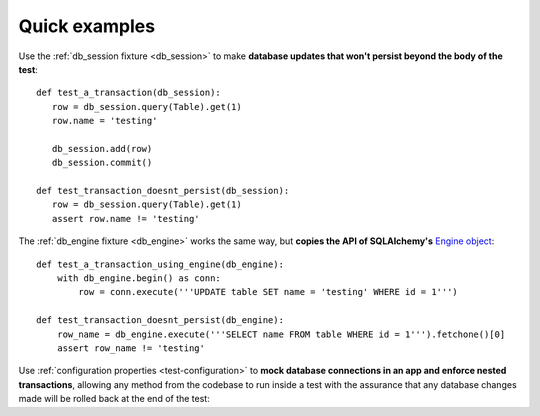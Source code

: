 --------------
Quick examples
--------------

Use the :ref:`db_session fixture <db_session>` to make **database updates that won't persist beyond the body of the test**::

    def test_a_transaction(db_session):
       row = db_session.query(Table).get(1)
       row.name = 'testing'

       db_session.add(row)
       db_session.commit()

    def test_transaction_doesnt_persist(db_session):
       row = db_session.query(Table).get(1)
       assert row.name != 'testing'

The :ref:`db_engine fixture <db_engine>` works the same way, but **copies the API of SQLAlchemy's** `Engine object <http://docs.sqlalchemy.org/en/latest/core/connections.html#sqlalchemy.engine.Engine>`_::

    def test_a_transaction_using_engine(db_engine):
        with db_engine.begin() as conn:
            row = conn.execute('''UPDATE table SET name = 'testing' WHERE id = 1''')

    def test_transaction_doesnt_persist(db_engine):
        row_name = db_engine.execute('''SELECT name FROM table WHERE id = 1''').fetchone()[0]
        assert row_name != 'testing'

Use :ref:`configuration properties <test-configuration>` to **mock database connections in an app and enforce nested transactions**, allowing any method from the codebase to run inside a test with the assurance that any database changes made will be rolled back at the end of the test:

.. code-block:: ini
    :caption: :file:`setup.cfg`
    :name: configuration

    [tool:pytest]
    mocked-sessions=database.db.session
    mocked-engines=database.engine


.. code-block:: python
    :caption: :file:`database.py`
    :name: database

    db = flask_sqlalchemy.SQLAlchemy()
    engine = sqlalchemy.create_engine('DATABASE_URI')


.. code-block:: python
    :caption: :file:`models.py`
    :name: models

    class Table(db.Model):
        __tablename__ = 'table'
        id = db.Column(db.Integer, primary_key=True)
        name = db.Column(db.String(80))

        def set_name(new_name)
            self.name = new_name
            db.session.add(self)
            db.session.commit()


.. code-block:: python
    :caption: :file:`tests/test_set_name.py`
    :name: test:set name

    def test_set_name(db_session):
        row = db_session.query(Table).get(1)
        row.set_name('testing')
        assert row.name == 'testing'

    def test_transaction_doesnt_persist(db_session):
       row = db_session.query(Table).get(1)
       assert row.name != 'testing'

